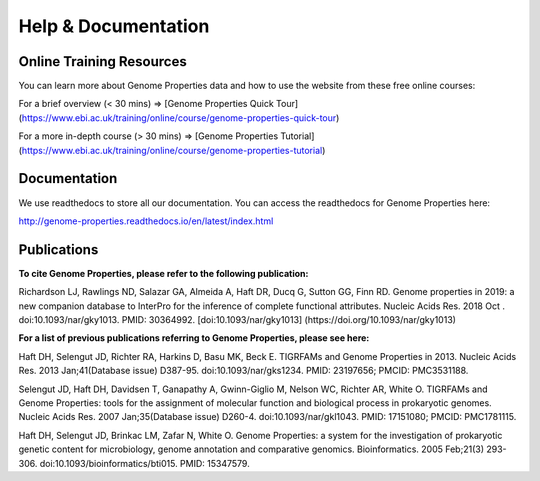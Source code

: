 Help & Documentation
====================
Online Training Resources
-------------------------
You can learn more about Genome Properties data and how to use the website from these free online courses:

For a brief overview (< 30 mins) => [Genome Properties Quick Tour] (https://www.ebi.ac.uk/training/online/course/genome-properties-quick-tour)

For a more in-depth course (> 30 mins) => [Genome Properties Tutorial] (https://www.ebi.ac.uk/training/online/course/genome-properties-tutorial) 


Documentation
-------------
We use readthedocs to store all our documentation. You can access the readthedocs for Genome Properties here:

`http://genome-properties.readthedocs.io/en/latest/index.html <http://genome-properties.readthedocs.io/en/latest/index.html>`_


Publications
------------
**To cite Genome Properties, please refer to the following publication:**

Richardson LJ, Rawlings ND, Salazar GA, Almeida A, Haft DR, Ducq G, Sutton GG, Finn RD. Genome properties in 2019: a new companion database to InterPro for the inference of complete functional attributes. Nucleic Acids Res. 2018 Oct . doi:10.1093/nar/gky1013. PMID: 30364992.
[doi:10.1093/nar/gky1013] (https://doi.org/10.1093/nar/gky1013) 


**For a list of previous publications referring to Genome Properties, please see here:**

Haft DH, Selengut JD, Richter RA, Harkins D, Basu MK, Beck E. TIGRFAMs and Genome Properties in 2013. Nucleic Acids Res. 2013 Jan;41(Database issue) D387-95. doi:10.1093/nar/gks1234. PMID: 23197656; PMCID: PMC3531188.

Selengut JD, Haft DH, Davidsen T, Ganapathy A, Gwinn-Giglio M, Nelson WC, Richter AR, White O. TIGRFAMs and Genome Properties: tools for the assignment of molecular function and biological process in prokaryotic genomes. Nucleic Acids Res. 2007 Jan;35(Database issue) D260-4. doi:10.1093/nar/gkl1043. PMID: 17151080; PMCID: PMC1781115.

Haft DH, Selengut JD, Brinkac LM, Zafar N, White O. Genome Properties: a system for the investigation of prokaryotic genetic content for microbiology, genome annotation and comparative genomics. Bioinformatics. 2005 Feb;21(3) 293-306. doi:10.1093/bioinformatics/bti015. PMID: 15347579.
